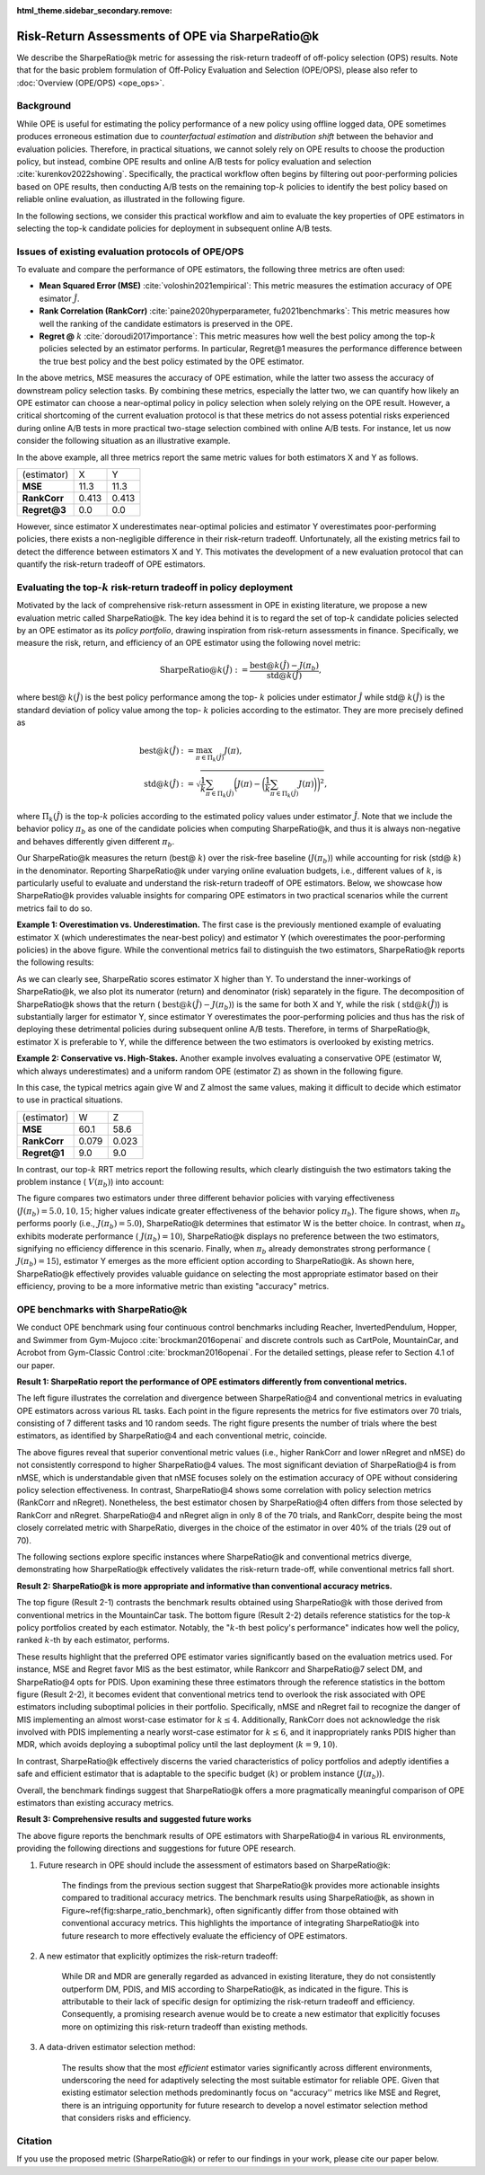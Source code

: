 :html_theme.sidebar_secondary.remove:

==========
Risk-Return Assessments of OPE via SharpeRatio@k
==========

We describe the SharpeRatio@k metric for assessing the risk-return tradeoff of off-policy selection (OPS) results.
Note that for the basic problem formulation of Off-Policy Evaluation and Selection (OPE/OPS), please also refer to :doc:`Overview (OPE/OPS) <ope_ops>`.

.. seealso::

    The **SharpeRatio@k** metric is the main contribution of our paper **"Towards Assessing and Benchmarking Risk-Return Tradeoff of Off-Policy Evaluation."** 
    Our paper is currently under submission, and the arXiv version of the paper will come soon..

    .. A preprint is available at `arXiv <>`_.

Background
~~~~~~~~~~
While OPE is useful for estimating the policy performance of a new policy using offline logged data,
OPE sometimes produces erroneous estimation due to *counterfactual estimation* and *distribution shift* between the behavior and evaluation policies.
Therefore, in practical situations, we cannot solely rely on OPE results to choose the production policy, but instead, combine OPE results and online A/B tests for policy evaluation and selection :cite:`kurenkov2022showing`.
Specifically, the practical workflow often begins by filtering out poor-performing policies based on OPE results, then conducting A/B tests on the remaining top-:math:`k`
policies to identify the best policy based on reliable online evaluation, as illustrated in the following figure.

.. card::
    :width: 75%
    :margin: auto
    :img-top: ../_static/images/ops_workflow.png
    :text-align: center

    Practical workflow of policy evaluation and selection

.. raw:: html

    <div class="white-space-20px"></div>

In the following sections, we consider this practical workflow and aim to evaluate the key properties of OPE estimators in selecting
the top-k candidate policies for deployment in subsequent online A/B tests.


Issues of existing evaluation protocols of OPE/OPS
~~~~~~~~~~
To evaluate and compare the performance of OPE estimators, the following three metrics are often used:

* **Mean Squared Error (MSE)** :cite:`voloshin2021empirical`: This metric measures the estimation accuracy of OPE esimator :math:`\hat{J}`.
* **Rank Correlation (RankCorr)** :cite:`paine2020hyperparameter, fu2021benchmarks`: This metric measures how well the ranking of the candidate estimators is preserved in the OPE.
* **Regret @** :math:`k` :cite:`doroudi2017importance`: This metric measures how well the best policy among the top-:math:`k` policies selected by an estimator performs. In particular, Regret@1 measures the performance difference between the true best policy and the best policy estimated by the OPE estimator.

In the above metrics, MSE measures the accuracy of OPE estimation, while the latter two assess the accuracy of downstream policy selection tasks.
By combining these metrics, especially the latter two, we can quantify how likely an OPE estimator can choose a near-optimal policy in policy selection when solely relying on the OPE result.
However, a critical shortcoming of the current evaluation protocol is that these metrics do not assess potential risks experienced during online A/B tests in more practical two-stage selection combined with online A/B tests.
For instance, let us now consider the following situation as an illustrative example.

.. card::
    :width: 75%
    :margin: auto
    :img-top: ../_static/images/toy_example_1.png
    :text-align: center

    Example 1: overestimation vs. underestimation

.. raw:: html

    <div class="white-space-20px"></div>

In the above example, all three metrics report the same metric values for both estimators X and Y as follows.

============== ============ ============
(estimator)    X            Y
**MSE**        11.3         11.3
**RankCorr**   0.413        0.413
**Regret@3**   0.0          0.0
============== ============ ============

.. raw:: html

    <div class="white-space-5px"></div>

However, since estimator X underestimates near-optimal policies and estimator Y overestimates poor-performing policies, there exists a non-negligible difference in their risk-return tradeoff.
Unfortunately, all the existing metrics fail to detect the difference between estimators X and Y.
This motivates the development of a new evaluation protocol that can quantify the risk-return tradeoff of OPE estimators.


Evaluating the top-:math:`k` risk-return tradeoff in policy deployment
~~~~~~~~~~
Motivated by the lack of comprehensive risk-return assessment in OPE in existing literature, we propose a new evaluation metric called SharpeRatio@k. 
The key idea behind it is to regard the set of top-:math:`k` candidate policies selected by an OPE estimator as its *policy portfolio*, drawing inspiration from risk-return assessments in finance. 
Specifically, we measure the risk, return, and efficiency of an OPE estimator using the following novel metric:

.. math::

    \textbf{SharpeRatio@}k (\hat{J}) := \frac{\text{best@}k (\hat{J}) - J(\pi_b)}{\text{std@}k(\hat{J})},

where best@ :math:`k(\hat{J})` is the best policy performance among the top- :math:`k` policies under estimator :math:`\hat{J}` while std@ :math:`k(\hat{J})` is the standard deviation of policy value among the top- :math:`k` policies according to the estimator.
They are more precisely defined as

.. math::

    \text{best@}k(\hat{J}) &:= \max_{\pi \in \Pi_k(\hat{J})} J(\pi), \\
    \text{std@}k(\hat{J}) &:= \sqrt{ \frac{1}{k} \sum_{\pi \in \Pi_k(\hat{J})} \biggl(J(\pi) - \biggl( \frac{1}{k} \sum_{\pi \in \Pi_k(\hat{J})} J(\pi) \biggr) \biggr)^2 },

where :math:`\Pi_k(\hat{J})` is the top-:math:`k` policies according to the estimated policy values under estimator :math:`\hat{J}`.
Note that we include the behavior policy :math:`\pi_b` as one of the candidate policies when computing SharpeRatio@k, and thus it is always non-negative and behaves differently given different :math:`\pi_b`.

Our SharpeRatio@k measures the return (best@ :math:`k`) over the risk-free baseline (:math:`J(\pi_b)`) while accounting for risk (std@ :math:`k`) in the denominator.
Reporting SharpeRatio@k under varying online evaluation budgets, i.e., different values of :math:`k`, is particularly useful to evaluate and understand the risk-return tradeoff of OPE estimators.
Below, we showcase how SharpeRatio@k provides valuable insights for comparing OPE estimators in two practical scenarios while the current metrics fail to do so.

.. raw:: html

    <div class="white-space-5px"></div>

**Example 1: Overestimation vs. Underestimation.**
The first case is the previously mentioned example of evaluating estimator X (which underestimates the near-best policy) and estimator Y (which overestimates the poor-performing policies) in the above figure.
While the conventional metrics fail to distinguish the two estimators, SharpeRatio@k reports the following results:

.. card::
    :img-top: ../_static/images/sharpe_ratio_1.png
    :text-align: center

    SharpeRatio@k of example 1

.. raw:: html

    <div class="white-space-20px"></div>

As we can clearly see, SharpeRatio scores estimator X higher than Y.
To understand the inner-workings of SharpeRatio@k, we also plot its numerator (return) and denominator (risk) separately in the figure.
The decomposition of SharpeRatio@k shows that the return ( :math:`\text{best@}k (\hat{J}) - J(\pi_b)`) is the same for both X and Y, while the risk ( :math:`\text{std@}k(\hat{J})`) is substantially larger for estimator Y,
since estimator Y overestimates the poor-performing policies and thus has the risk of deploying these detrimental policies during subsequent online A/B tests.
Therefore, in terms of SharpeRatio@k, estimator X is preferable to Y, while the difference between the two estimators is overlooked by existing metrics.

.. raw:: html

    <div class="white-space-5px"></div>

**Example 2: Conservative vs. High-Stakes.**
Another example involves evaluating a conservative OPE (estimator W, which always underestimates) and a uniform random OPE (estimator Z) as shown in the following figure.

.. card::
    :width: 75%
    :margin: auto
    :img-top: ../_static/images/toy_example_2.png
    :text-align: center

    Example 2: conservative vs. high-stakes

.. raw:: html

    <div class="white-space-20px"></div>

In this case, the typical metrics again give W and Z almost the same values, making it difficult to decide which estimator to use in practical situations.

============== ============ ============
(estimator)    W            Z
**MSE**        60.1         58.6
**RankCorr**   0.079        0.023
**Regret@1**   9.0          9.0
============== ============ ============

.. raw:: html

    <div class="white-space-5px"></div>

In contrast, our top-:math:`k` RRT metrics report the following results, which clearly distinguish the two estimators taking the problem instance ( :math:`V(\pi_b)`) into account:

.. card::
    :img-top: ../_static/images/sharpe_ratio_2.png
    :text-align: center

    SharpeRatio@k of example 2

.. raw:: html

    <div class="white-space-20px"></div>

The figure compares two estimators under three different behavior policies with varying effectiveness (:math:`J(\pi_b)=5.0, 10, 15`; higher values indicate greater effectiveness of the behavior policy :math:`\pi_b`).
The figure shows, when :math:`\pi_b` performs poorly (i.e., :math:`J(\pi_b)=5.0`), SharpeRatio@k determines that estimator W is the better choice.
In contrast, when :math:`\pi_b` exhibits moderate performance ( :math:`J(\pi_b)=10`), SharpeRatio@k displays no preference between the two estimators, signifying no efficiency difference in this scenario.
Finally, when :math:`\pi_b` already demonstrates strong performance ( :math:`J(\pi_b)=15`), estimator Y emerges as the more efficient option according to SharpeRatio@k.
As shown here, SharpeRatio@k effectively provides valuable guidance on selecting the most appropriate estimator based on their efficiency, proving to be a more informative metric than existing "accuracy" metrics.

OPE benchmarks with SharpeRatio@k
~~~~~~~~~~
We conduct OPE benchmark using four continuous control benchmarks including Reacher, InvertedPendulum, Hopper, and Swimmer from Gym-Mujoco :cite:`brockman2016openai` and discrete controls such as CartPole, MountainCar, and Acrobot from Gym-Classic Control :cite:`brockman2016openai`.
For the detailed settings, please refer to Section 4.1 of our paper.

.. raw:: html

    <div class="white-space-20px"></div>

**Result 1: SharpeRatio report the performance of OPE estimators differently from conventional metrics.**

.. card::
    :img-top: ../_static/images/empirical_comparison.png
    :text-align: left

    (Left) Comparison of **SharpeRatio@4** and **conventional metrics (RankCorr, nRegret, nMSE)** in assessing OPE estimators. 
    (Right) **The number of trials in which the best estimator, selected by SharpeRatio@4 (SR@4) and conventional metrics, aligns.** Both figures report the results of 70 trials, consisting of 7 tasks and 10 random seeds for each. A lower value is better for nMSE and nRegret, while a higher value is better for RankCorr and SharpeRatio@4.


.. raw:: html

    <div class="white-space-20px"></div>

The left figure illustrates the correlation and divergence between SharpeRatio@4 and conventional metrics in evaluating OPE estimators across various RL tasks. 
Each point in the figure represents the metrics for five estimators over 70 trials, consisting of 7 different tasks and 10 random seeds. 
The right figure presents the number of trials where the best estimators, as identified by SharpeRatio@4 and each conventional metric, coincide. 

The above figures reveal that superior conventional metric values (i.e., higher RankCorr and lower nRegret and nMSE) do not consistently correspond to higher SharpeRatio@4 values. 
The most significant deviation of SharpeRatio@4 is from nMSE, which is understandable given that nMSE focuses solely on the estimation accuracy of OPE without considering policy selection effectiveness. 
In contrast, SharpeRatio@4 shows some correlation with policy selection metrics (RankCorr and nRegret). 
Nonetheless, the best estimator chosen by SharpeRatio@4 often differs from those selected by RankCorr and nRegret. 
SharpeRatio@4 and nRegret align in only 8 of the 70 trials, and RankCorr, despite being the most closely correlated metric with SharpeRatio, diverges in the choice of the estimator in over 40\% of the trials (29 out of 70). 

The following sections explore specific instances where SharpeRatio@k and conventional metrics diverge, demonstrating how SharpeRatio@k effectively validates the risk-return trade-off, while conventional metrics fall short.

.. raw:: html

    <div class="white-space-20px"></div>

**Result 2: SharpeRatio@k is more appropriate and informative than conventional accuracy metrics.**

.. card::
    :img-top: ../_static/images/benchmark_mountaincar.png
    :text-align: left

    **Result 2-1**: Estimators' performance comparison based on **SharpeRatio@k** (the left figure) and **conventional metrics including nMSE, RankCorr, and nRegret@1** (the right three figures) in **MounrainCar**.
    A lower value is better for nMSE and nRegret@1, while a higher value is better for RankCorr and SharpeRatio@k. The stars ( :math:`\star`) indicate the best estimator(s) under each metric.

.. raw:: html

    <div class="white-space-20px"></div>


.. card::
    :img-top: ../_static/images/topk_metrics_mountaincar.png
    :text-align: left

    **Result 2-2**: **Reference statistics of the top-** :math:`k` **policy portfolio** formed by each estimator in **MounrainCar**
    "best" is used as the numerator of SharpeRatio@k, while "std" is used as its denominator.
    A higher value is better for "best" and " :math:`k`-th best policy's performance", while a lower value is better for "std".
    The dark red lines show the performance of :math:`\pi_b`, which is the risk-free baseline of SharpeRatio@k.

.. raw:: html

    <div class="white-space-20px"></div>

The top figure (Result 2-1) contrasts the benchmark results obtained using SharpeRatio@k with those derived from conventional metrics in the MountainCar task. 
The bottom figure (Result 2-2) details reference statistics for the top-:math:`k` policy portfolios created by each estimator. 
Notably, the ":math:`k`-th best policy's performance" indicates how well the policy, ranked :math:`k`-th by each estimator, performs. 

These results highlight that the preferred OPE estimator varies significantly based on the evaluation metrics used. 
For instance, MSE and Regret favor MIS as the best estimator, while Rankcorr and SharpeRatio@7 select DM, and SharpeRatio@4 opts for PDIS. 
Upon examining these three estimators through the reference statistics in the bottom figure (Result 2-2), it becomes evident that conventional metrics tend to overlook the risk associated with OPE estimators including suboptimal policies in their portfolio. 
Specifically, nMSE and nRegret fail to recognize the danger of MIS implementing an almost worst-case estimator for :math:`k \leq 4`. 
Additionally, RankCorr does not acknowledge the risk involved with PDIS implementing a nearly worst-case estimator for :math:`k \leq 6`, and it inappropriately ranks PDIS higher than MDR, which avoids deploying a suboptimal policy until the last deployment (:math:`k=9, 10`). 

In contrast, SharpeRatio@k effectively discerns the varied characteristics of policy portfolios and adeptly identifies a safe and efficient estimator that is adaptable to the specific budget (:math:`k`) or problem instance (:math:`J(\pi_b)`). 

Overall, the benchmark findings suggest that SharpeRatio@k offers a more pragmatically meaningful comparison of OPE estimators than existing accuracy metrics.

.. raw:: html

    <div class="white-space-20px"></div>

**Result 3: Comprehensive results and suggested future works**

.. card::
    :img-top: ../_static/images/benchmark_sharpe_ratio_4.png
    :text-align: left

    Benchmark results with **SharpeRatio@4**. The star ( :math:`\star`) indicates the best estimator(s).

.. raw:: html

    <div class="white-space-20px"></div>

The above figure reports the benchmark results of OPE estimators with SharpeRatio@4 in various RL environments, providing the following directions and suggestions for future OPE research.

1. Future research in OPE should include the assessment of estimators based on SharpeRatio@k:

    The findings from the previous section suggest that SharpeRatio@k provides more actionable insights compared to traditional accuracy metrics. 
    The benchmark results using SharpeRatio@k, as shown in Figure~\ref{fig:sharpe_ratio_benchmark}, often significantly differ from those obtained with conventional accuracy metrics. 
    This highlights the importance of integrating SharpeRatio@k into future research to more effectively evaluate the efficiency of OPE estimators.
    
2. A new estimator that explicitly optimizes the risk-return tradeoff:

    While DR and MDR are generally regarded as advanced in existing literature, they do not consistently outperform DM, PDIS, and MIS according to SharpeRatio@k, as indicated in the figure. 
    This is attributable to their lack of specific design for optimizing the risk-return tradeoff and efficiency. 
    Consequently, a promising research avenue would be to create a new estimator that explicitly focuses more on optimizing this risk-return tradeoff than existing methods.

3. A data-driven estimator selection method:

    The results show that the most *efficient* estimator varies significantly across different environments, underscoring the need for adaptively selecting the most suitable estimator for reliable OPE. 
    Given that existing estimator selection methods predominantly focus on "accuracy'' metrics like MSE and Regret, there is an intriguing opportunity for future research to develop a novel estimator selection method that considers risks and efficiency.

.. raw:: html

    <div class="white-space-5px"></div>

.. seealso::

    More results and discussions are available in Appendix of our research paper.

Citation
~~~~~~~~~~

If you use the proposed metric (SharpeRatio@k) or refer to our findings in your work, please cite our paper below.

.. card::

    | Haruka Kiyohara, Ren Kishimoto, Kosuke Kawakami, Ken Kobayashi, Kazuhide Nakata, Yuta Saito.
    | **Towards Assessing and Benchmarking Risk-Return Tradeoff of Off-Policy Evaluation**
    | (a preprint is coming soon..)

    .. code-block::

        @article{kiyohara2023towards,
            title={Towards Assessing and Benchmarking Risk-Return Tradeoff of Off-Policy Evaluation},
            author={Kiyohara, Haruka and Kishimoto, Ren and Kawakami, Kosuke and Kobayashi, Ken and Nakata, Kazuhide and Saito, Yuta},
            journal={arXiv preprint arXiv:23xx.xxxxx},
            year={2023}
        }

.. raw:: html

    <div class="white-space-20px"></div>

.. grid::
    :margin: 0

    .. grid-item::
        :columns: 3
        :margin: 0
        :padding: 0

        .. grid::
            :margin: 0

            .. grid-item-card::
                :link: ope_ops
                :link-type: doc
                :shadow: none
                :margin: 0
                :padding: 0

                <<< Prev
                **Problem Formulation**

    .. grid-item::
        :columns: 6
        :margin: 0
        :padding: 0

    .. grid-item::
        :columns: 3
        :margin: 0
        :padding: 0

        .. grid::
            :margin: 0

            .. grid-item-card::
                :link: quickstart
                :link-type: doc
                :shadow: none
                :margin: 0
                :padding: 0

                Next >>>
                **Quickstart**
